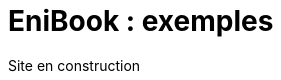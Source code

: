 = EniBook : exemples
:docinfo:
:nofooter:
:stylesheet: ../elements/asciidoctor.css

++++
<div class="font-size-8 flex justify-center mb-4">
  <div class="inline-block" style="color:var(--sl-color-warning-500)">
    <sl-icon name="exclamation-triangle"></sl-icon> 
    <span>Site en construction</span>
    <sl-icon name="exclamation-triangle"></sl-icon>
  </div>
</div>
++++

